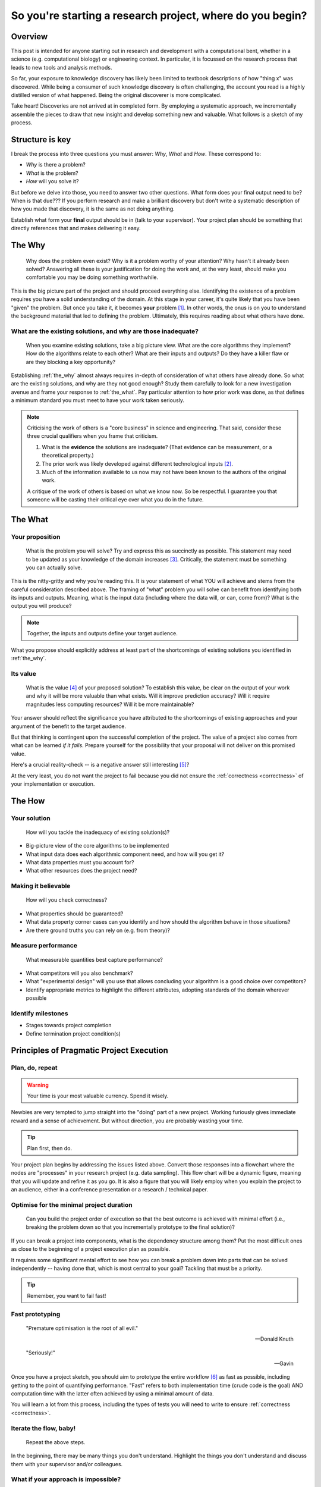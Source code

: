 .. post:: 25 Feb 2022
   :tags: research, tips, newbs, education
   :category: computational science

**********************************************************
So you're starting a research project, where do you begin?
**********************************************************

Overview
========

.. companion article, So you're supervising someone who is doing their first research project, help!
.. Welcome to explorer school, you will are the instructor

This post is intended for anyone starting out in research and development with a computational bent, whether in a science (e.g. computational biology) or engineering context. In particular, it is focussed on the research process that leads to new tools and analysis methods.

So far, your exposure to knowledge discovery has likely been limited to textbook descriptions of how "thing x" was discovered. While being a consumer of such knowledge discovery is often challenging, the account you read is a highly distilled version of what happened. Being the original discoverer is more complicated.

Take heart! Discoveries are not arrived at in completed form. By employing a systematic approach, we incrementally assemble the pieces to draw that new insight and develop something new and valuable. What follows is a sketch of my process.

Structure is key
================

I break the process into three questions you must answer: *Why*, *What* and *How*. These correspond to:

- *Why* is there a problem?
- *What* is the problem?
- *How*  will you solve it?

But before we delve into those, you need to answer two other questions. What form does your final output need to be? When is that due??? If you perform research and make a brilliant discovery but don't write a systematic description of how you made that discovery, it is the same as not doing anything.

Establish what form your **final** output should be in (talk to your supervisor). Your project plan should be something that directly references that and makes delivering it easy.

.. _the_why:

The Why
=======

.. epigraph::

    Why does the problem even exist? Why is it a problem worthy of your attention? Why hasn't it already been solved? Answering all these is your justification for doing the work and, at the very least, should make you comfortable you may be doing something worthwhile.

This is the big picture part of the project and should proceed everything else. Identifying the existence of a problem requires you have a solid understanding of the domain. At this stage in your career, it's quite likely that you have been "given" the problem. But once you take it, it becomes **your** problem [#]_. In other words, the onus is on you to understand the background material that led to defining the problem. Ultimately, this requires reading about what others have done.

What are the existing solutions, and why are those inadequate?
--------------------------------------------------------------

.. epigraph::

    When you examine existing solutions, take a big picture view. What are the core algorithms they implement? How do the algorithms relate to each other? What are their inputs and outputs? Do they have a killer flaw or are they blocking a key opportunity?

Establishing :ref:`the_why` almost always requires in-depth of consideration of what others have already done. So what are the existing solutions, and why are they not good enough? Study them carefully to look for a new investigation avenue and frame your response to :ref:`the_what`. Pay particular attention to how prior work was done, as that defines a minimum standard you must meet to have your work taken seriously.

.. note::

    Criticising the work of others is a "core business" in science and engineering. That said, consider these three crucial qualifiers when you frame that criticism.

    #. What is the **evidence** the solutions are inadequate? (That evidence can be measurement, or a theoretical property.)
    #. The prior work was likely developed against different technological inputs [#]_.
    #. Much of the information available to us now may not have been known to the authors of the original work.

    A critique of the work of others is based on what we know now. So be respectful. I guarantee you that someone will be casting their critical eye over what you do in the future.

.. _the_what:

The What
========

Your proposition
----------------

.. epigraph::

    What is the problem you will solve? Try and express this as succinctly as possible. This statement may need to be updated as your knowledge of the domain increases [#]_. Critically, the statement must be something you can actually solve.

This is the nitty-gritty and why you're reading this. It is your statement of what YOU will achieve and stems from the careful consideration described above. The framing of "what" problem you will solve can benefit from identifying both its inputs and outputs. Meaning, what is the input data (including where the data will, or can, come from)? What is the output you will produce?

.. note:: Together, the inputs and outputs define your target audience.

What you propose should explicitly address at least part of the shortcomings of existing solutions you identified in :ref:`the_why`.

Its value
---------

.. epigraph::

    What is the value [#]_ of your proposed solution? To establish this value, be clear on the output of your work and why it will be more valuable than what exists. Will it improve prediction accuracy? Will it require magnitudes less computing resources? Will it be more maintainable?

Your answer should reflect the significance you have attributed to the shortcomings of existing approaches and your argument of the benefit to the target audience.

But that thinking is contingent upon the successful completion of the project. The value of a project also comes from what can be learned *if it fails*. Prepare yourself for the possibility that your proposal will not deliver on this promised value.

Here's a crucial reality-check -- is a negative answer still interesting [#]_?

At the very least, you do not want the project to fail because you did not ensure the :ref:`correctness <correctness>` of your implementation or execution.

.. _the_how:

The How
=======

Your solution
-------------

.. epigraph::

    How will you tackle the inadequacy of existing solution(s)?

- Big-picture view of the core algorithms to be implemented
- What input data does each algorithmic component need, and how will you get it?
- What data properties must you account for?
- What other resources does the project need?

.. _correctness:

Making it believable
--------------------

.. epigraph::

    How will you check correctness?

- What properties should be guaranteed?
- What data property corner cases can you identify and how should the algorithm behave in those situations?
- Are there ground truths you can rely on (e.g. from theory)?

.. _measure_performance:

Measure performance
-------------------

.. epigraph::

    What measurable quantities best capture performance?

- What competitors will you also benchmark?
- What "experimental design" will you use that allows concluding your algorithm is a good choice over competitors?
- Identify appropriate metrics to highlight the different attributes, adopting standards of the domain wherever possible

Identify milestones
-------------------

- Stages towards project completion
- Define termination project condition(s)

Principles of Pragmatic Project Execution
=========================================

Plan, do, repeat
----------------

.. warning:: Your time is your most valuable currency. Spend it wisely.

Newbies are very tempted to jump straight into the "doing" part of a new project. Working furiously gives immediate reward and a sense of achievement. But without direction, you are probably wasting your time.

.. tip:: Plan first, then do.

Your project plan begins by addressing the issues listed above. Convert those responses into a flowchart where the nodes are "processes" in your research project (e.g. data sampling). This flow chart will be a dynamic figure, meaning that you will update and refine it as you go. It is also a figure that you will likely employ when you explain the project to an audience, either in a conference presentation or a research / technical paper.

Optimise for the minimal project duration
-----------------------------------------

.. epigraph::

    Can you build the project order of execution so that the best outcome is achieved with minimal effort (i.e., breaking the problem down so that you incrementally prototype to the final solution)?

If you can break a project into components, what is the dependency structure among them? Put the most difficult ones as close to the beginning of a project execution plan as possible.

It requires some significant mental effort to see how you can break a problem down into parts that can be solved independently -- having done that, which is most central to your goal? Tackling that must be a priority.

.. tip:: Remember, you want to fail fast!

Fast prototyping
----------------

.. epigraph::

    "Premature optimisation is the root of all evil."

    ---  Donald Knuth

    "Seriously!"

    --- Gavin

Once you have a project sketch, you should aim to prototype the entire workflow [#]_ as fast as possible, including getting to the point of quantifying performance. "Fast" refers to both implementation time (crude code is the goal) AND computation time with the latter often achieved by using a minimal amount of data.

You will learn a lot from this process, including the types of tests you will need to write to ensure :ref:`correctness <correctness>`.

Iterate the flow, baby!
-----------------------

.. epigraph::

    Repeat the above steps.

In the beginning, there may be many things you don't understand. Highlight the things you don't understand and discuss them with your supervisor and/or colleagues.

What if your approach is impossible?
------------------------------------

.. epigraph::

    How will you decide if the project is infeasible? What is your backup plan?

Make sure your project can produce something. The form this might take will differ between a science and an engineering project. Discuss with your supervisor for specifics.

How will you decide when you're done?
-------------------------------------

.. epigraph::

    Is there a clear end-point? How will you avoid the infinite loop of tweaking?

What if your work does not "outperform" competitors? Is knowing this still valuable? There's a strong urge to try "just one more thing" in this situation. In a well designed and executed project, the futility of such tweaking should be apparent. But it requires strength of character to call it quits. You don't want to waste time polishing a |:poop:|.

If it does "outperform" competitors, happy days! You still have to avoid excessive polishing. The relevant saying here is "great is the enemy of good", i.e. don't be a perfectionist.

Don't isolate yourself
----------------------

.. epigraph::

    How often and with who will you discuss your project?

Too often, junior researchers / engineers think they need to solve the entirety of a project by themselves ... in one massive go. Don't do that!

Science and engineering deliver consistently better results when multiple brains are involved. Discussions with others help you develop your understanding and provide a crucial perspective that can help you decide when you may be wasting your time pursuing an approach that cannot work or when a superior approach is possible. Your supervisor provides a crucial point of contact for such discussions. In my view, however, they should not be the only person you discuss things with.

Tackling the inevitable problems
--------------------------------

.. epigraph::

    Troubleshoot! If the process of identifying the minimal example of a problem does not expose the solution, then find someone to discuss it with.

An essential skill is knowing what *you* don't know and being able to identify someone else with the necessary knowledge. That said, another critical skill is trying to solve a problem yourself before you ask someone else for help. Prior to asking someone else for help, answer the following questions:

#. Have you seriously tried?
#. What steps have you taken that you can show to the person you're about to ask?
#. What's in it for them? In other words, why should they spend their time helping you solve **your** problem?

Often, just discussing the problem with someone else is sufficient for you to identify the solution.

.. tip:: Give yourself a break from working on a hard problem. Do something else for a while so that you stop thinking about it. A fresh mind solves more problems than a tired one.

Don't forget to enjoy yourself
------------------------------

.. epigraph::

    Research should enrich your life, not consume it.

The project should be fun. You will enjoy yourself if you balance project work with other activities. This means taking actual time off to do the other things you enjoy outside work.

Keep aiming for this balance, and *you will* be more productive, work more effectively and creatively. The personal growth you experience from doing research, the things you will learn, will be massive.

So give yourself the best chance to enjoy the journey. Over to Carl for a reminder on why we do this.

.. epigraph::

    "...understanding is an exquisite form of ecstasy..."

    -- Carl Sagan


.. rubric:: Footnotes

.. [#] If you aren't prepared to accept that, you should probably do something else.
.. [#] Properties that are problematic now may not have been evident before; hence "the problem" is new.
.. [#] Bearing in mind you must avoid restating it to a question to which you already know the answer from examining your data -- avoid *a posteori* questions.
.. [#] In science, we frame the value of work as its "significance".
.. [#] In a well designed and executed project, a "failure" will be useful since it reveals some fundamental property that was previously not appreciated. Getting value from a failure requires you to be able to :ref:`avoid uninteresting answers <correctness>`. You need to ensure that failure is not due to an error on your part. If you cannot establish failure as interesting, you likely have a very high-risk project indeed, and you should probably change your project goals.
.. [#] For challenging algorithmic problems, substitute a competitor in place for where *your* work will fit.
